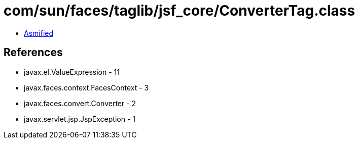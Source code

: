 = com/sun/faces/taglib/jsf_core/ConverterTag.class

 - link:ConverterTag-asmified.java[Asmified]

== References

 - javax.el.ValueExpression - 11
 - javax.faces.context.FacesContext - 3
 - javax.faces.convert.Converter - 2
 - javax.servlet.jsp.JspException - 1

